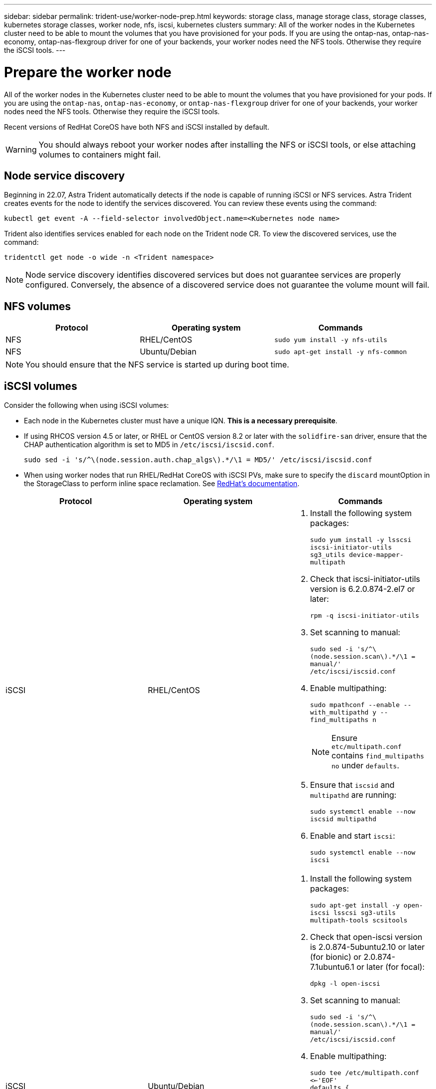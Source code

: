 ---
sidebar: sidebar
permalink: trident-use/worker-node-prep.html
keywords: storage class, manage storage class, storage classes, kubernetes storage classes, worker node, nfs, iscsi, kubernetes clusters
summary: All of the worker nodes in the Kubernetes cluster need to be able to mount the volumes that you have provisioned for your pods. If you are using the ontap-nas, ontap-nas-economy, ontap-nas-flexgroup driver for one of your backends, your worker nodes need the NFS tools. Otherwise they require the iSCSI tools.
---

= Prepare the worker node
:hardbreaks:
:icons: font
:imagesdir: ../media/

All of the worker nodes in the Kubernetes cluster need to be able to mount the volumes that you have provisioned for your pods. If you are using the `ontap-nas`, `ontap-nas-economy`, or `ontap-nas-flexgroup` driver for one of your backends, your worker nodes need the NFS tools. Otherwise they require the iSCSI tools.

Recent versions of RedHat CoreOS have both NFS and iSCSI installed by default.

WARNING: You should always reboot your worker nodes after installing the NFS or iSCSI tools, or else attaching volumes to containers might fail.

== Node service discovery

Beginning in 22.07, Astra Trident automatically detects if the node is capable of running iSCSI or NFS services. Astra Trident creates events for the node to identify the services discovered. You can review these events using the command:

----
kubectl get event -A --field-selector involvedObject.name=<Kubernetes node name>
----

Trident also identifies services enabled for each node on the Trident node CR. To view the discovered services, use the command:

----
tridentctl get node -o wide -n <Trident namespace>
----

NOTE: Node service discovery identifies discovered services but does not guarantee services are properly configured. Conversely, the absence of a discovered service does not guarantee the volume mount will fail. 

== NFS volumes

[%header,cols=3*]
|===
|Protocol
|Operating system
|Commands

|NFS
a|RHEL/CentOS
a|`sudo yum install -y nfs-utils`

|NFS
a|Ubuntu/Debian
a|`sudo apt-get install -y nfs-common`

|===

NOTE: You should ensure that the NFS service is started up during boot time.

== iSCSI volumes

Consider the following when using iSCSI volumes:

* Each node in the Kubernetes cluster must have a unique IQN. *This is a necessary prerequisite*.
* If using RHCOS version 4.5 or later, or RHEL or CentOS version 8.2 or later with the `solidfire-san` driver, ensure that the CHAP authentication algorithm is set to MD5 in `/etc/iscsi/iscsid.conf`.
+
----
sudo sed -i 's/^\(node.session.auth.chap_algs\).*/\1 = MD5/' /etc/iscsi/iscsid.conf
----
* When using worker nodes that run RHEL/RedHat CoreOS with iSCSI PVs, make sure to specify the `discard` mountOption in the StorageClass to perform inline space reclamation. See https://access.redhat.com/documentation/en-us/red_hat_enterprise_linux/8/html/managing_file_systems/discarding-unused-blocks_managing-file-systems[RedHat’s documentation^].

[%header,cols=3*]
|===
|Protocol
|Operating system
|Commands

|iSCSI
a|RHEL/CentOS
a|
. Install the following system packages:
+
`sudo yum install -y lsscsi iscsi-initiator-utils sg3_utils device-mapper-multipath`
. Check that iscsi-initiator-utils version is 6.2.0.874-2.el7 or later:
+
`rpm -q iscsi-initiator-utils`
. Set scanning to manual:
+
`sudo sed -i 's/^\(node.session.scan\).*/\1 = manual/' /etc/iscsi/iscsid.conf`
. Enable multipathing:
+
`sudo mpathconf --enable --with_multipathd y --find_multipaths n`
+
NOTE: Ensure `etc/multipath.conf` contains `find_multipaths no` under `defaults`.

. Ensure that `iscsid` and `multipathd` are running:
+
`sudo systemctl enable --now iscsid multipathd`
. Enable and start `iscsi`:
+
`sudo systemctl enable --now iscsi`

|iSCSI
a|Ubuntu/Debian
a|
. Install the following system packages:
+
`sudo apt-get install -y open-iscsi lsscsi sg3-utils multipath-tools scsitools`
. Check that open-iscsi version is 2.0.874-5ubuntu2.10 or later (for bionic) or 2.0.874-7.1ubuntu6.1 or later (for focal):
+
`dpkg -l open-iscsi`
. Set scanning to manual:
+
`sudo sed -i 's/^\(node.session.scan\).*/\1 = manual/' /etc/iscsi/iscsid.conf`
. Enable multipathing:
+
`sudo tee /etc/multipath.conf <<-'EOF'
defaults {
    user_friendly_names yes
    find_multipaths no
}
EOF
sudo systemctl enable --now multipath-tools.service
sudo service multipath-tools restart`
+
NOTE: Ensure `etc/multipath.conf` contains `find_multipaths no` under `defaults`.

. Ensure that `open-iscsi` and `multipath-tools` are enabled and running:
+
`sudo systemctl status multipath-tools`
`sudo systemctl enable --now open-iscsi.service`
`sudo systemctl status open-iscsi`

|===

NOTE: For Ubuntu 18.04, you must discover target ports with `iscsiadm` before starting `open-iscsi` for the iSCSI daemon to start. You can alternatively modify the `iscsi` service to start `iscsid` automatically.
